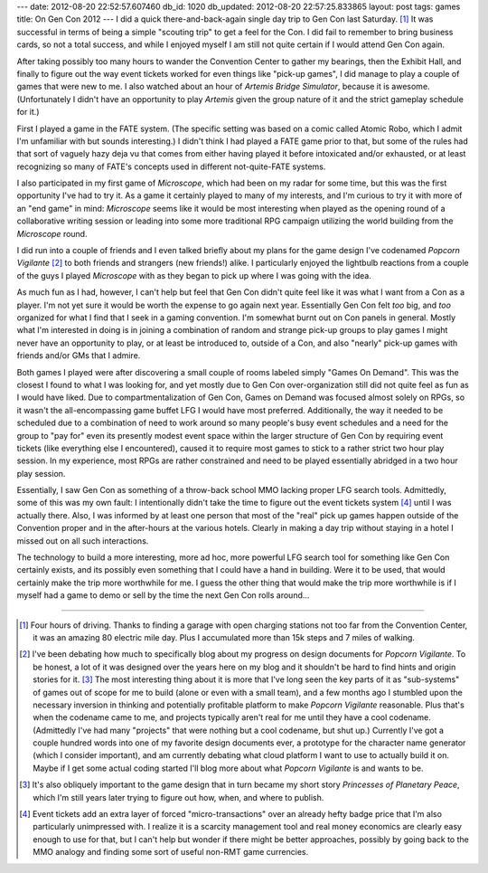 ---
date: 2012-08-20 22:52:57.607460
db_id: 1020
db_updated: 2012-08-20 22:57:25.833865
layout: post
tags: games
title: On Gen Con 2012
---
I did a quick there-and-back-again single day trip to Gen Con last Saturday. [1]_ It was successful in terms of being a simple "scouting trip" to get a feel for the Con. I did fail to remember to bring business cards, so not a total success, and while I enjoyed myself I am still not quite certain if I would attend Gen Con again.

After taking possibly too many hours to wander the Convention Center to gather my bearings, then the Exhibit Hall, and finally to figure out the way event tickets worked for even things like "pick-up games", I did manage to play a couple of games that were new to me. I also watched about an hour of *Artemis Bridge Simulator*, because it is awesome. (Unfortunately I didn't have an opportunity to play *Artemis* given the group nature of it and the strict gameplay schedule for it.)

First I played a game in the FATE system. (The specific setting was based on a comic called Atomic Robo, which I admit I'm unfamiliar with but sounds interesting.) I didn't think I had played a FATE game prior to that, but some of the rules had that sort of vaguely hazy deja vu that comes from either having played it before intoxicated and/or exhausted, or at least recognizing so many of FATE's concepts used in different not-quite-FATE systems.

I also participated in my first game of *Microscope*, which had been on my radar for some time, but this was the first opportunity I've had to try it. As a game it certainly played to many of my interests, and I'm curious to try it with more of an "end game" in mind: *Microscope* seems like it would be most interesting when played as the opening round of a collaborative writing session or leading into some more traditional RPG campaign utilizing the world building from the *Microscope* round.

I did run into a couple of friends and I even talked briefly about my plans for the game design I've codenamed *Popcorn Vigilante* [2]_ to both friends and strangers (new friends!) alike. I particularly enjoyed the lightbulb reactions from a couple of the guys I played *Microscope* with as they began to pick up where I was going with the idea.

As much fun as I had, however, I can't help but feel that Gen Con didn't quite feel like it was what I want from a Con as a player. I'm not yet sure it would be worth the expense to go again next year. Essentially Gen Con felt *too* big, and *too* organized for what I find that I seek in a gaming convention. I'm somewhat burnt out on Con panels in general. Mostly what I'm interested in doing is in joining a combination of random and strange pick-up groups to play games I might never have an opportunity to play, or at least be introduced to, outside of a Con, and also "nearly" pick-up games with friends and/or GMs that I admire.

Both games I played were after discovering a small couple of rooms labeled simply "Games On Demand". This was the closest I found to what I was looking for, and yet mostly due to Gen Con over-organization still did not quite feel as fun as I would have liked. Due to compartmentalization of Gen Con, Games on Demand was focused almost solely on RPGs, so it wasn't the all-encompassing game buffet LFG I would have most preferred. Additionally, the way it needed to be scheduled due to a combination of need to work around so many people's busy event schedules and a need for the group to "pay for" even its presently modest event space within the larger structure of Gen Con by requiring event tickets (like everything else I encountered), caused it to require most games to stick to a rather strict two hour play session. In my experience, most RPGs are rather constrained and need to be played essentially abridged in a two hour play session. 

Essentially, I saw Gen Con as something of a throw-back school MMO lacking proper LFG search tools. Admittedly, some of this was my own fault: I intentionally didn't take the time to figure out the event tickets system [4]_ until I was actually there. Also, I was informed by at least one person that most of the "real" pick up games happen outside of the Convention proper and in the after-hours at the various hotels. Clearly in making a day trip without staying in a hotel I missed out on all such interactions.

The technology to build a more interesting, more ad hoc, more powerful LFG search tool for something like Gen Con certainly exists, and its possibly even something that I could have a hand in building. Were it to be used, that would certainly make the trip more worthwhile for me. I guess the other thing that would make the trip more worthwhile is if I myself had a game to demo or sell by the time the next Gen Con rolls around...

----

.. [1] Four hours of driving. Thanks to finding a garage with open charging stations not too far from the Convention Center, it was an amazing 80 electric mile day. Plus I accumulated more than 15k steps and 7 miles of walking.

.. [2] I've been debating how much to specifically blog about my progress on design documents for *Popcorn Vigilante*. To be honest, a lot of it was designed over the years here on my blog and it shouldn't be hard to find hints and origin stories for it. [3]_ The most interesting thing about it is more that I've long seen the key parts of it as "sub-systems" of games out of scope for me to build (alone or even with a small team), and a few months ago I stumbled upon the necessary inversion in thinking and potentially profitable platform to make *Popcorn Vigilante* reasonable. Plus that's when the codename came to me, and projects typically aren't real for me until they have a cool codename. (Admittedly I've had many "projects" that were nothing but a cool codename, but shut up.) Currently I've got a couple hundred words into one of my favorite design documents ever, a prototype for the character name generator (which I consider important), and am currently debating what cloud platform I want to use to actually build it on. Maybe if I get some actual coding started I'll blog more about what *Popcorn Vigilante* is and wants to be.

.. [3] It's also obliquely important to the game design that in turn became my short story *Princesses of Planetary Peace*, which I'm still years later trying to figure out how, when, and where to publish.

.. [4] Event tickets add an extra layer of forced "micro-transactions" over an already hefty badge price that I'm also particularly unimpressed with. I realize it is a scarcity management tool and real money economics are clearly easy enough to use for that, but I can't help but wonder if there might be better approaches, possibly by going back to the MMO analogy and finding some sort of useful non-RMT game currencies.